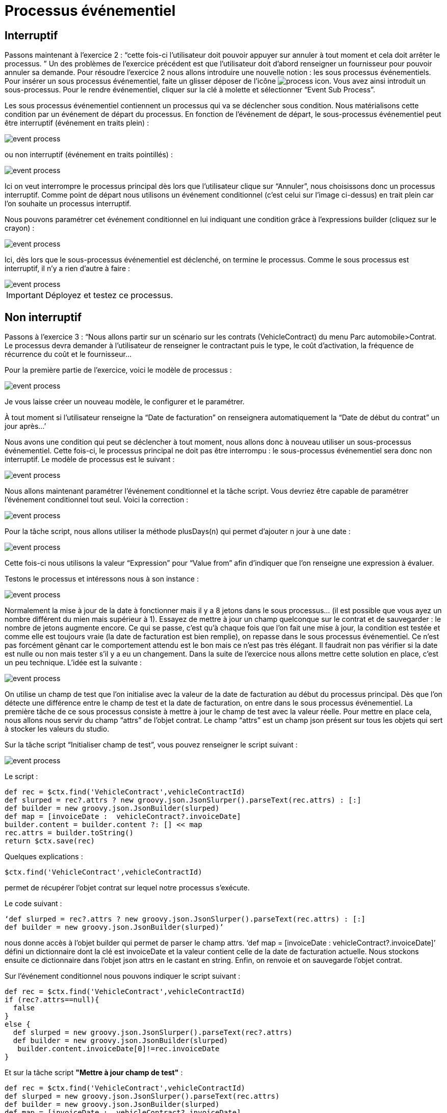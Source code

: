 =  Processus événementiel
:toc-title:
:page-pagination:

== Interruptif

Passons maintenant à l’exercice 2 :  “cette fois-ci l’utilisateur doit pouvoir appuyer sur annuler à tout moment et cela doit arrêter le processus. ”
Un des problèmes de l’exercice précédent est que l’utilisateur doit d’abord renseigner un fournisseur pour pouvoir annuler sa demande.
Pour résoudre l’exercice 2 nous allons introduire une nouvelle notion : les sous processus événementiels.
Pour insérer un sous processus événementiel, faite un glisser déposer de l'icône image:process-event-icon.png[process icon]. Vous avez ainsi introduit un sous-processus. Pour le rendre événementiel, cliquer sur la clé à molette et sélectionner “Event Sub Process”.

Les sous processus événementiel contiennent un processus qui va se déclencher sous condition. Nous matérialisons cette condition par un événement de départ du processus. En fonction de l’événement de départ, le sous-processus événementiel peut être interruptif (événement en traits plein) :

image::event_process.png[event process]

ou non interruptif (événement en traits pointillés) :

image::interruptif_event.png[event process]

Ici on veut interrompre le processus principal dès lors que l’utilisateur clique sur “Annuler”, nous choisissons donc un processus interruptif. Comme point de départ nous utilisons un événement conditionnel (c’est celui sur l’image ci-dessus) en trait plein car l’on souhaite un processus interruptif.

Nous pouvons paramétrer cet événement conditionnel en lui indiquant une condition grâce à l’expressions builder (cliquez sur le crayon) :

image::add_expression.png[event process]


Ici, dès lors que le sous-processus événementiel est déclenché, on termine le processus. Comme le sous processus est interruptif, il n’y a rien d’autre à faire :

image::process_event_bpm.png[event process]

IMPORTANT: Déployez et testez ce processus.

== Non interruptif

Passons à l’exercice 3 : “Nous allons partir sur un scénario sur les contrats (VehicleContract) du menu Parc automobile>Contrat.
Le processus devra demander à l’utilisateur de renseigner le contractant puis le type, le coût d'activation, la fréquence de récurrence du coût et le fournisseur…

Pour la première partie de l’exercice, voici le modèle de processus :

image::non_interruptif_event.png[event process]

Je vous laisse créer un nouveau modèle, le configurer et le paramétrer.

À tout moment si l’utilisateur renseigne la “Date de facturation” on renseignera automatiquement la “Date de début du contrat” un jour après…’

Nous avons une condition qui peut se déclencher à tout moment, nous allons donc à nouveau utiliser un sous-processus événementiel. Cette fois-ci, le processus principal ne doit pas être interrompu : le sous-processus événementiel sera donc non interruptif.
Le modèle de processus est le suivant :

image::non_interruptif_event_bpm.png[event process]

Nous allons maintenant paramétrer l’événement conditionnel et la tâche script. Vous devriez être capable de paramétrer l’événement conditionnel tout seul. Voici la correction :

image::add_expression_non_interruptif_event.png[event process]

Pour la tâche script, nous allons utiliser la méthode plusDays(n) qui permet d’ajouter n jour à une date :

image::script_non_interruptif_event.png[event process]

Cette fois-ci nous utilisons la valeur “Expression” pour “Value from” afin d’indiquer que l’on renseigne une expression à évaluer.

Testons le processus et intéressons nous à son instance :

image::bpm_execution_event.png[event process]

Normalement la mise à jour de la date à fonctionner mais il y a 8 jetons dans le sous
processus… (il est possible que vous ayez un nombre différent du mien mais supérieur à 1).
Essayez de mettre à jour un champ quelconque sur le contrat et de sauvegarder : le nombre de jetons augmente encore.
Ce qui se passe, c’est qu’à chaque fois que l’on fait une mise à jour,
la condition est testée et comme elle est toujours vraie (la date de facturation est bien remplie), on repasse dans le sous processus événementiel. Ce n’est pas forcément gênant car le comportement attendu est le bon mais ce n’est pas très élégant. Il faudrait non pas vérifier si la date est nulle ou non mais tester s’il y a eu un changement. Dans la suite de l’exercice nous allons mettre cette solution en place, c’est un peu technique.
L’idée est la suivante :

image::bpm_non_interruptif_event.png[event process]

On utilise un champ de test que l’on initialise avec la valeur de la date de facturation au début du processus principal.
Dès que l’on détecte une différence entre le champ de test et la date de facturation,
on entre dans le sous processus événementiel. La première tâche de ce sous processus consiste à mettre à jour le champ de test avec la valeur réelle.
Pour mettre en place cela, nous allons nous servir du champ “attrs” de l’objet contrat. Le champ “attrs” est un champ json présent sur tous les objets qui sert à stocker les valeurs du studio.

Sur la tâche script “Initialiser champ de test”, vous pouvez renseigner le script suivant :

image::script_task_non_interruptif_event.png[event process]

Le script :
----
def rec = $ctx.find('VehicleContract',vehicleContractId)
def slurped = rec?.attrs ? new groovy.json.JsonSlurper().parseText(rec.attrs) : [:]
def builder = new groovy.json.JsonBuilder(slurped)
def map = [invoiceDate :  vehicleContract?.invoiceDate]
builder.content = builder.content ?: [] << map
rec.attrs = builder.toString()
return $ctx.save(rec)
----

Quelques explications :

----
$ctx.find('VehicleContract',vehicleContractId)
----
permet de récupérer l’objet contrat sur lequel notre processus s’exécute.

Le code suivant :

----
‘def slurped = rec?.attrs ? new groovy.json.JsonSlurper().parseText(rec.attrs) : [:]
def builder = new groovy.json.JsonBuilder(slurped)’
----

nous donne accès à l’objet builder qui permet de parser le champ attrs. ‘def map = [invoiceDate :  vehicleContract?.invoiceDate]’ défini un dictionnaire dont la clé est invoiceDate et la valeur contient celle de la date de  facturation actuelle. Nous stockons ensuite ce dictionnaire dans l’objet json attrs en le castant en string. Enfin, on renvoie et on sauvegarde l’objet contrat.

Sur l’événement conditionnel nous pouvons indiquer le script suivant :

----
def rec = $ctx.find('VehicleContract',vehicleContractId)
if (rec?.attrs==null){
  false
}
else {
  def slurped = new groovy.json.JsonSlurper().parseText(rec?.attrs)
  def builder = new groovy.json.JsonBuilder(slurped)
   builder.content.invoiceDate[0]!=rec.invoiceDate
}
----
Et sur la tâche script **"Mettre à jour champ de test"** :

----
def rec = $ctx.find('VehicleContract',vehicleContractId)
def slurped = new groovy.json.JsonSlurper().parseText(rec.attrs)
def builder = new groovy.json.JsonBuilder(slurped)
def map = [invoiceDate :  vehicleContract?.invoiceDate]
builder.content = [] << map
rec.attrs = builder.toString()
return $ctx.save(rec)
----

Vous pouvez tester le processus. Il se peut que l’on passe 2 fois dans le sous-processus événementiel lors du renseignement de la date mais, nous ne passons plus dans le sous processus lorsque l’on met à jour un autre champ du contrat.
